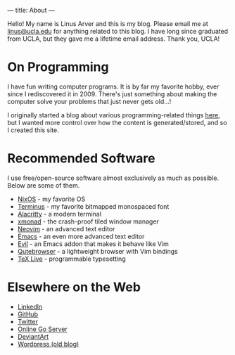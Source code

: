 ---
title: About
---

Hello!
My name is Linus Arver and this is my blog.
Please email me at [[mailto:linus@ucla.edu][linus@ucla.edu]] for anything related to this blog.
I have long since graduated from UCLA, but they gave me a lifetime email address. Thank you, UCLA!

* On Programming

I have fun writing computer programs.
It is by far my favorite hobby, ever since I rediscovered it in 2009.
There's just something about making the computer solve your problems that just never gets old...!

I originally started a blog about various programming-related things [[https://zuttobenkyou.wordpress.com/][here]], but I wanted more control over how the content is generated/stored, and so I created this site.

* Recommended Software

I use free/open-source software almost exclusively as much as possible.
Below are some of them.

- [[https://nixos.org][NixOS]] - my favorite OS
- [[http://terminus-font.sourceforge.net/][Terminus]] - my favorite bitmapped monospaced font
- [[https://github.com/alacritty/alacritty][Alacritty]] - a modern terminal
- [[http://xmonad.org/][xmonad]] - the crash-proof tiled window manager
- [[https://neovim.io/][Neovim]] - an advanced text editor
- [[https://github.com/emacs-mirror/emacs][Emacs]] - an even more advanced text editor
- [[https://github.com/emacs-evil/evil][Evil]] - an Emacs addon that makes it behave like Vim
- [[https://github.com/The-Compiler/qutebrowser][Qutebrowser]] - a lightweight browser with Vim bindings
- [[https://www.tug.org/texlive/][TeX Live]] - programmable typesetting

* Elsewhere on the Web

- [[https://www.linkedin.com/in/linusarver/][LinkedIn]]
- [[https://github.com/listx][GitHub]]
- [[https://twitter.com/linusarver][Twitter]]
- [[https://online-go.com/player/213337][Online Go Server]]
- [[https://www.deviantart.com/magic-byte][DeviantArt]]
- [[https://zuttobenkyou.wordpress.com/][Wordpress (old blog)]]
